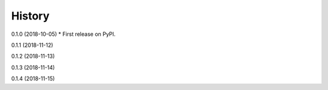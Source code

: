 =======
History
=======

0.1.0 (2018-10-05)
* First release on PyPI.

0.1.1 (2018-11-12)

0.1.2 (2018-11-13)

0.1.3 (2018-11-14)

0.1.4 (2018-11-15)


